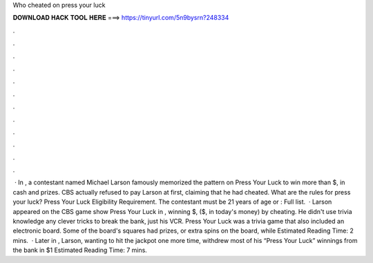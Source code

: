 Who cheated on press your luck

𝐃𝐎𝐖𝐍𝐋𝐎𝐀𝐃 𝐇𝐀𝐂𝐊 𝐓𝐎𝐎𝐋 𝐇𝐄𝐑𝐄 ===> https://tinyurl.com/5n9bysrn?248334

.

.

.

.

.

.

.

.

.

.

.

.

 · In , a contestant named Michael Larson famously memorized the pattern on Press Your Luck to win more than $, in cash and prizes. CBS actually refused to pay Larson at first, claiming that he had cheated. What are the rules for press your luck? Press Your Luck Eligibility Requirement. The contestant must be 21 years of age or : Full list.  · Larson appeared on the CBS game show Press Your Luck in , winning $, ($, in today's money) by cheating. He didn't use trivia knowledge any clever tricks to break the bank, just his VCR. Press Your Luck was a trivia game that also included an electronic board. Some of the board's squares had prizes, or extra spins on the board, while Estimated Reading Time: 2 mins.  · Later in , Larson, wanting to hit the jackpot one more time, withdrew most of his “Press Your Luck” winnings from the bank in $1 Estimated Reading Time: 7 mins.